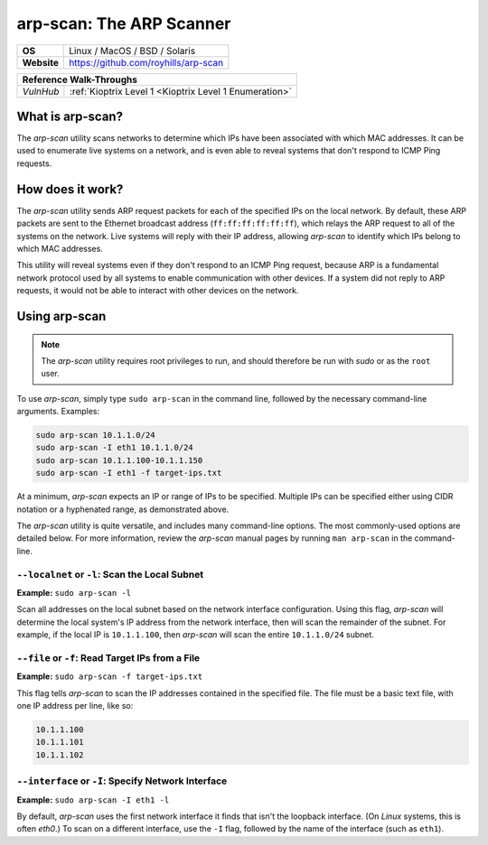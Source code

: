 .. _arp-scan:

arp-scan: The ARP Scanner
=========================

.. index:: !arp-scan

+-----------+--------------------------------------+
|**OS**     | Linux / MacOS / BSD / Solaris        |
+-----------+--------------------------------------+
|**Website**| https://github.com/royhills/arp-scan |
+-----------+--------------------------------------+

+---------+------------------------------------------------------+
|                  **Reference  Walk-Throughs**                  |
+=========+======================================================+
|`VulnHub`|:ref:`Kioptrix Level 1 <Kioptrix Level 1 Enumeration>`|
+---------+------------------------------------------------------+



What is arp-scan?
-----------------
The `arp-scan` utility scans networks to determine which IPs have been associated with which MAC addresses. It can be used to enumerate live systems on a network, and is even able to reveal systems that don't respond to ICMP Ping requests.


How does it work?
-----------------
The `arp-scan` utility sends ARP request packets for each of the specified IPs on the local network. By default, these ARP packets are sent to the Ethernet broadcast address (``ff:ff:ff:ff:ff:ff``), which relays the ARP request to all of the systems on the network. Live systems will reply with their IP address, allowing `arp-scan` to identify which IPs belong to which MAC addresses.

This utility will reveal systems even if they don't respond to an ICMP Ping request, because ARP is a fundamental network protocol used by all systems to enable communication with other devices. If a system did not reply to ARP requests, it would not be able to interact with other devices on the network.


Using arp-scan
--------------

.. note::

    The `arp-scan` utility requires root privileges to run, and should therefore be run with `sudo` or as the ``root`` user.

To use `arp-scan`, simply type ``sudo arp-scan`` in the command line, followed by the necessary command-line arguments. Examples:

.. code-block:: none

    sudo arp-scan 10.1.1.0/24
    sudo arp-scan -I eth1 10.1.1.0/24
    sudo arp-scan 10.1.1.100-10.1.1.150
    sudo arp-scan -I eth1 -f target-ips.txt

At a minimum, `arp-scan` expects an IP or range of IPs to be specified. Multiple IPs can be specified either using CIDR notation or a hyphenated range, as demonstrated above.

The `arp-scan` utility is quite versatile, and includes many command-line options. The most commonly-used options are detailed below. For more information, review the `arp-scan` manual pages by running ``man arp-scan`` in the command-line.


``--localnet`` or ``-l``: Scan the Local Subnet
~~~~~~~~~~~~~~~~~~~~~~~~~~~~~~~~~~~~~~~~~~~~~~~
**Example:** ``sudo arp-scan -l``

Scan all addresses on the local subnet based on the network interface configuration. Using this flag, `arp-scan` will determine the local system's IP address from the network interface, then will scan the remainder of the subnet. For example, if the local IP is ``10.1.1.100``, then `arp-scan` will scan the entire ``10.1.1.0/24`` subnet.


``--file`` or ``-f``: Read Target IPs from a File
~~~~~~~~~~~~~~~~~~~~~~~~~~~~~~~~~~~~~~~~~~~~~~~~~
**Example:** ``sudo arp-scan -f target-ips.txt``

This flag tells `arp-scan` to scan the IP addresses contained in the specified file. The file must be a basic text file, with one IP address per line, like so:

.. code-block:: none

    10.1.1.100
    10.1.1.101
    10.1.1.102


``--interface`` or ``-I``: Specify Network Interface
~~~~~~~~~~~~~~~~~~~~~~~~~~~~~~~~~~~~~~~~~~~~~~~~~~~~
**Example:** ``sudo arp-scan -I eth1 -l``

By default, `arp-scan` uses the first network interface it finds that isn't the loopback interface. (On `Linux` systems, this is often `eth0`.) To scan on a different interface, use the ``-I`` flag, followed by the name of the interface (such as ``eth1``).
